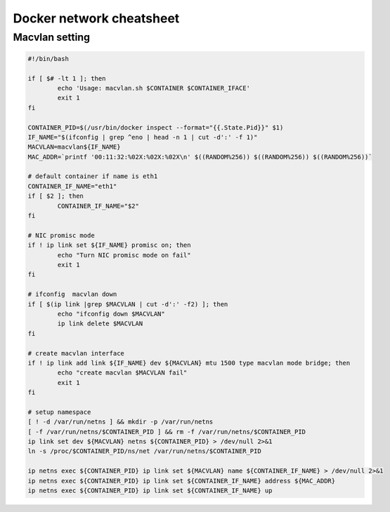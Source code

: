 Docker network cheatsheet
=========================

Macvlan setting
---------------

.. code-block:: bash

    #!/bin/bash

    if [ $# -lt 1 ]; then
            echo 'Usage: macvlan.sh $CONTAINER $CONTAINER_IFACE'
            exit 1
    fi

    CONTAINER_PID=$(/usr/bin/docker inspect --format="{{.State.Pid}}" $1)
    IF_NAME="$(ifconfig | grep ^eno | head -n 1 | cut -d':' -f 1)"
    MACVLAN=macvlan${IF_NAME}
    MAC_ADDR=`printf '00:11:32:%02X:%02X:%02X\n' $((RANDOM%256)) $((RANDOM%256)) $((RANDOM%256))`

    # default container if name is eth1
    CONTAINER_IF_NAME="eth1"
    if [ $2 ]; then
            CONTAINER_IF_NAME="$2"
    fi

    # NIC promisc mode
    if ! ip link set ${IF_NAME} promisc on; then
            echo "Turn NIC promisc mode on fail"
            exit 1
    fi

    # ifconfig  macvlan down
    if [ $(ip link |grep $MACVLAN | cut -d':' -f2) ]; then
            echo "ifconfig down $MACVLAN"
            ip link delete $MACVLAN
    fi

    # create macvlan interface
    if ! ip link add link ${IF_NAME} dev ${MACVLAN} mtu 1500 type macvlan mode bridge; then
            echo "create macvlan $MACVLAN fail"
            exit 1
    fi

    # setup namespace
    [ ! -d /var/run/netns ] && mkdir -p /var/run/netns
    [ -f /var/run/netns/$CONTAINER_PID ] && rm -f /var/run/netns/$CONTAINER_PID
    ip link set dev ${MACVLAN} netns ${CONTAINER_PID} > /dev/null 2>&1
    ln -s /proc/$CONTAINER_PID/ns/net /var/run/netns/$CONTAINER_PID

    ip netns exec ${CONTAINER_PID} ip link set ${MACVLAN} name ${CONTAINER_IF_NAME} > /dev/null 2>&1
    ip netns exec ${CONTAINER_PID} ip link set ${CONTAINER_IF_NAME} address ${MAC_ADDR}
    ip netns exec ${CONTAINER_PID} ip link set ${CONTAINER_IF_NAME} up
